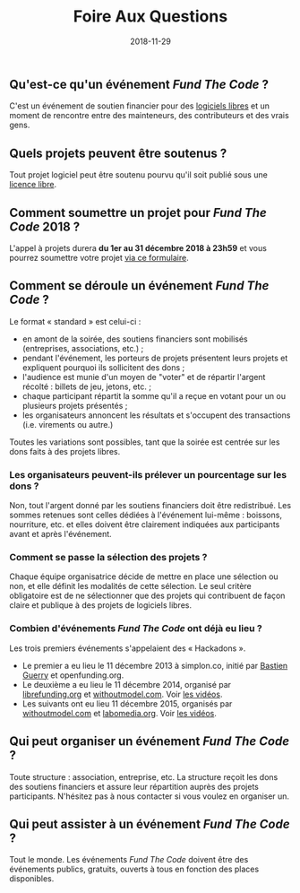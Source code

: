 #+title: Foire Aux Questions
#+date: 2018-11-29

** Qu'est-ce qu'un événement /Fund The Code/ ?

C'est un événement de soutien financier pour des [[https://fr.wikipedia.org/wiki/Logiciel_libre][logiciels libres]] et
un moment de rencontre entre des mainteneurs, des contributeurs et des
vrais gens.

** Quels projets peuvent être soutenus ?

Tout projet logiciel peut être soutenu pourvu qu'il soit publié sous
une [[https://fr.wikipedia.org/wiki/Licence_libre][licence libre]].

** Comment soumettre un projet pour /Fund The Code/ 2018 ?

L'appel à projets durera *du 1er au 31 décembre 2018 à 23h59* et vous
pourrez soumettre votre projet [[https://fundthecode.typeform.com/to/XmXL73][via ce formulaire]].

** Comment se déroule un événement /Fund The Code/ ?

Le format « standard » est celui-ci :

- en amont de la soirée, des soutiens financiers sont mobilisés
  (entreprises, associations, etc.) ;
- pendant l'événement, les porteurs de projets présentent leurs
  projets et expliquent pourquoi ils sollicitent des dons ;
- l'audience est munie d'un moyen de "voter" et de répartir l'argent
  récolté : billets de jeu, jetons, etc. ;
- chaque participant répartit la somme qu'il a reçue en votant pour un
  ou plusieurs projets présentés ;
- les organisateurs annoncent les résultats et s'occupent des
  transactions (i.e. virements ou autre.)

Toutes les variations sont possibles, tant que la soirée est centrée
sur les dons faits à des projets libres.

*** Les organisateurs peuvent-ils prélever un pourcentage sur les dons ?

Non, tout l'argent donné par les soutiens financiers doit être
redistribué.  Les sommes retenues sont celles dédiées à l'événement
lui-même : boissons, nourriture, etc. et elles doivent être clairement
indiquées aux participants avant et après l'événement.

*** Comment se passe la sélection des projets ?

Chaque équipe organisatrice décide de mettre en place une sélection ou
non, et elle définit les modalités de cette sélection. Le seul critère
obligatoire est de ne sélectionner que des projets qui contribuent de
façon claire et publique à des projets de logiciels libres.

*** Combien d'événements /Fund The Code/ ont déjà eu lieu ?

Les trois premiers événements s'appelaient des « Hackadons ».

- Le premier a eu lieu le 11 décembre 2013 à simplon.co, initié par
  [[https://bzg.fr][Bastien Guerry]] et openfunding.org.
- Le deuxième a eu lieu le 11 décembre 2014, organisé par
  [[http://librefunding.org/][librefunding.org]] et [[http://www.withoutmodel.com/][withoutmodel.com]].  Voir [[https://hackadon.org/videos2014.html][les vidéos]].
- Les suivants ont eu lieu 11 décembre 2015, organisés par
  [[http://www.withoutmodel.com][withoutmodel.com]] et [[http://labomedia.org][labomedia.org]].  Voir [[https://hackadon.org/videos2015.html][les vidéos]].
** Qui peut organiser un événement /Fund The Code/ ?

Toute structure : association, entreprise, etc.  La structure reçoit
les dons des soutiens financiers et assure leur répartition auprès des
projets participants.  N'hésitez pas à nous contacter si vous voulez
en organiser un.

** Qui peut assister à un événement /Fund The Code/ ?

Tout le monde.  Les événements /Fund The Code/ doivent être des
événements publics, gratuits, ouverts à tous en fonction des places
disponibles.


